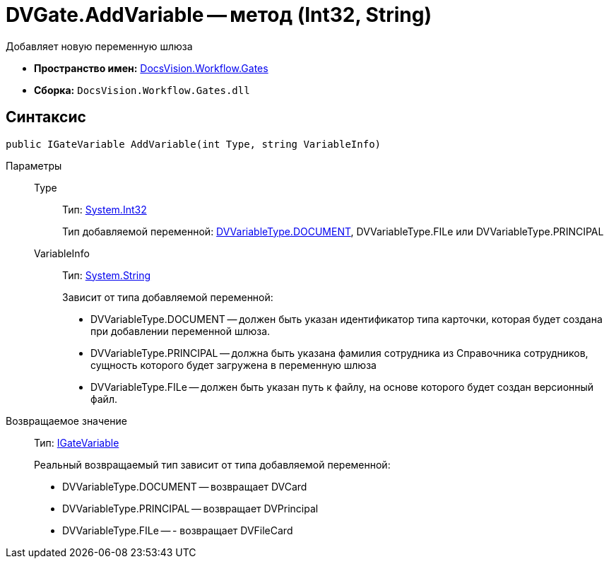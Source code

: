 = DVGate.AddVariable -- метод (Int32, String)

Добавляет новую переменную шлюза

* *Пространство имен:* xref:api/DocsVision/Workflow/Gates/Gates_NS.adoc[DocsVision.Workflow.Gates]
* *Сборка:* `DocsVision.Workflow.Gates.dll`

== Синтаксис

[source,csharp]
----
public IGateVariable AddVariable(int Type, string VariableInfo)
----

Параметры::
Type:::
Тип: http://msdn.microsoft.com/ru-ru/library/system.int32.aspx[System.Int32]
+
Тип добавляемой переменной: xref:api/DocsVision/Workflow/Gates/DVVariableType_EN.adoc[DVVariableType.DOCUMENT], DVVariableType.FILe или DVVariableType.PRINCIPAL
VariableInfo:::
Тип: http://msdn.microsoft.com/ru-ru/library/system.string.aspx[System.String]
+
Зависит от типа добавляемой переменной:
+
* DVVariableType.DOCUMENT -- должен быть указан идентификатор типа карточки, которая будет создана при добавлении переменной шлюза.
  * DVVariableType.PRINCIPAL -- должна быть указана фамилия сотрудника из Справочника сотрудников, сущность которого будет загружена в переменную шлюза
  * DVVariableType.FILe -- должен быть указан путь к файлу, на основе которого будет создан версионный файл.

Возвращаемое значение::
Тип: xref:api/DocsVision/Workflow/Gates/IGateVariable_IN.adoc[IGateVariable]
+
Реальный возвращаемый тип зависит от типа добавляемой переменной:
+
* DVVariableType.DOCUMENT -- возвращает DVCard
  * DVVariableType.PRINCIPAL -- возвращает DVPrincipal
  * DVVariableType.FILe -- - возвращает DVFileCard
